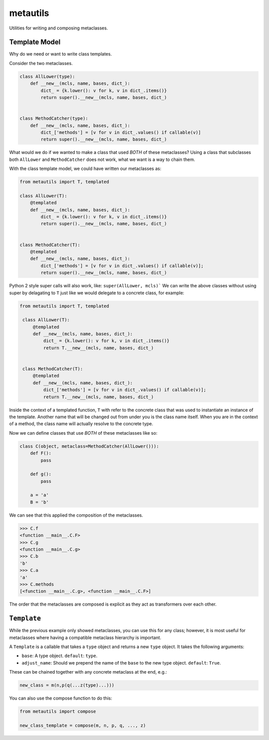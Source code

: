 metautils
=========

Utilities for writing and composing metaclasses.

Template Model
-----------------------

Why do we need or want to write class templates.

Consider the two metaclasses.

.. code:: python

    class AllLower(type):
        def __new__(mcls, name, bases, dict_):
            dict_ = {k.lower(): v for k, v in dict_.items()}
            return super().__new__(mcls, name, bases, dict_)


    class MethodCatcher(type):
        def __new__(mcls, name, bases, dict_):
            dict_['methods'] = [v for v in dict_.values() if callable(v)]
            return super().__new__(mcls, name, bases, dict_)

What would we do if we wanted to make a class that used *BOTH* of these
metaclasses? Using a class that subclasses both ``AllLower`` and
``MethodCatcher`` does not work, what we want is a way to chain them.

With the class template model, we could have written our metaclasses
as:

.. code:: python

    from metautils import T, templated

    class AllLower(T):
        @templated
        def __new__(mcls, name, bases, dict_):
            dict_ = {k.lower(): v for k, v in dict_.items()}
            return super().__new__(mcls, name, bases, dict_)


    class MethodCatcher(T):
        @templated
        def __new__(mcls, name, bases, dict_):
            dict_['methods'] = [v for v in dict_.values() if callable(v)];
            return super().__new__(mcls, name, bases, dict_)


Python 2 style super calls will also work, like: ``super(AllLower, mcls)```
We can write the above classes without using super by delagating to ``T``
just like we would delegate to a concrete class, for example:

.. code:: python

   from metautils import T, templated

    class AllLower(T):
        @templated
        def __new__(mcls, name, bases, dict_):
            dict_ = {k.lower(): v for k, v in dict_.items()}
            return T.__new__(mcls, name, bases, dict_)


    class MethodCatcher(T):
        @templated
        def __new__(mcls, name, bases, dict_):
            dict_['methods'] = [v for v in dict_.values() if callable(v)];
            return T.__new__(mcls, name, bases, dict_)


Inside the context of a templated function, ``T`` with refer to the concrete
class that was used to instantiate an instance of the template.
Another name that will be changed out from under you is the class name
itself. When you are in the context of a method, the class name will actually
resolve to the concrete type.

Now we can define classes that use *BOTH* of these metaclasses like so:

.. code:: python

    class C(object, metaclass=MethodCatcher(AllLower())):
        def F():
            pass

        def g():
            pass

        a = 'a'
        B = 'b'

We can see that this applied the composition of the metaclasses.

.. code:: python

    >>> C.f
    <function __main__.C.F>
    >>> C.g
    <function __main__.C.g>
    >>> C.b
    'b'
    >>> C.a
    'a'
    >>> C.methods
    [<function __main__.C.g>, <function __main__.C.F>]

The order that the metaclasses are composed is explicit as they act as
transformers over each other.


``Template``
--------------------

While the previous example only showed metaclasses, you can use this for any
class; however, it is most useful for metaclasses where having a compatible
metaclass hierarchy is important.

A ``Template`` is a callable that takes a ``type`` object and
returns a new ``type`` object. It takes the following arguments:

-  ``base``: A type object. ``default``: ``type``.
-  ``adjust_name``: Should we prepend the name of the ``base`` to the
   new type object. ``default``: ``True``.

These can be chained together with any concrete metaclass at the end,
e.g.:

.. code:: python

    new_class = m(n,p(q(...z(type)...)))

You can also use the compose function to do this:

.. code:: python

    from metautils import compose

    new_class_template = compose(m, n, p, q, ..., z)
